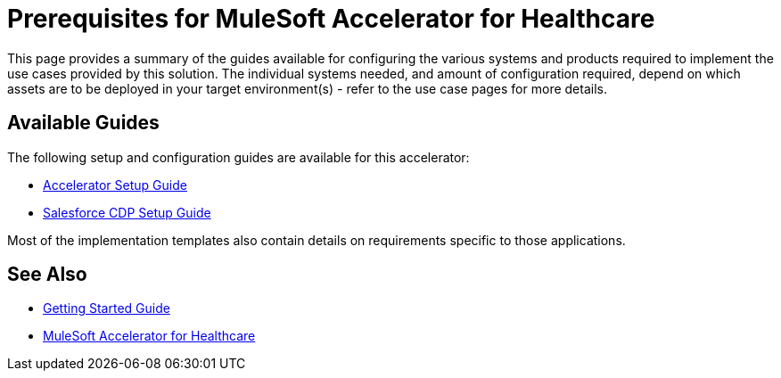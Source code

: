 = Prerequisites for MuleSoft Accelerator for Healthcare

This page provides a summary of the guides available for configuring the various systems and products required to implement the use cases provided by this solution. The individual systems needed, and amount of configuration required, depend on which assets are to be deployed in your target environment(s) - refer to the use case pages for more details.

== Available Guides

The following setup and configuration guides are available for this accelerator:

* xref:hls-setup-guide.adoc[Accelerator Setup Guide]
* xref:salesforce-cdp-setup-guide.adoc[Salesforce CDP Setup Guide]

Most of the implementation templates also contain details on requirements specific to those applications.

== See Also

* xref:accelerators-home::getting-started.adoc[Getting Started Guide]
* xref:index.adoc[MuleSoft Accelerator for Healthcare]
